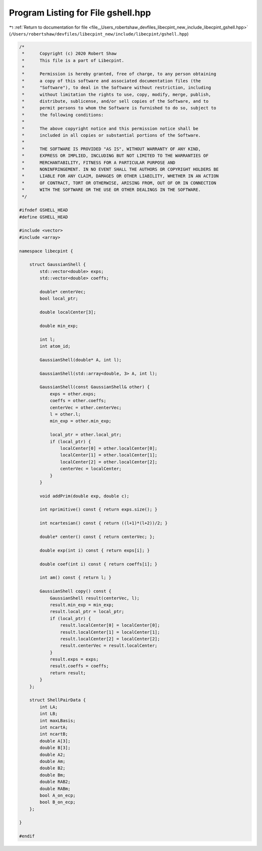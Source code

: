
.. _program_listing_file__Users_robertshaw_devfiles_libecpint_new_include_libecpint_gshell.hpp:

Program Listing for File gshell.hpp
===================================

|exhale_lsh| :ref:`Return to documentation for file <file__Users_robertshaw_devfiles_libecpint_new_include_libecpint_gshell.hpp>` (``/Users/robertshaw/devfiles/libecpint_new/include/libecpint/gshell.hpp``)

.. |exhale_lsh| unicode:: U+021B0 .. UPWARDS ARROW WITH TIP LEFTWARDS

.. code-block:: cpp

   /* 
    *      Copyright (c) 2020 Robert Shaw
    *      This file is a part of Libecpint.
    *
    *      Permission is hereby granted, free of charge, to any person obtaining
    *      a copy of this software and associated documentation files (the
    *      "Software"), to deal in the Software without restriction, including
    *      without limitation the rights to use, copy, modify, merge, publish,
    *      distribute, sublicense, and/or sell copies of the Software, and to
    *      permit persons to whom the Software is furnished to do so, subject to
    *      the following conditions:
    *
    *      The above copyright notice and this permission notice shall be
    *      included in all copies or substantial portions of the Software.
    *
    *      THE SOFTWARE IS PROVIDED "AS IS", WITHOUT WARRANTY OF ANY KIND,
    *      EXPRESS OR IMPLIED, INCLUDING BUT NOT LIMITED TO THE WARRANTIES OF
    *      MERCHANTABILITY, FITNESS FOR A PARTICULAR PURPOSE AND
    *      NONINFRINGEMENT. IN NO EVENT SHALL THE AUTHORS OR COPYRIGHT HOLDERS BE
    *      LIABLE FOR ANY CLAIM, DAMAGES OR OTHER LIABILITY, WHETHER IN AN ACTION
    *      OF CONTRACT, TORT OR OTHERWISE, ARISING FROM, OUT OF OR IN CONNECTION
    *      WITH THE SOFTWARE OR THE USE OR OTHER DEALINGS IN THE SOFTWARE.
    */
   
   #ifndef GSHELL_HEAD
   #define GSHELL_HEAD
   
   #include <vector>
   #include <array>
   
   namespace libecpint {
   
       struct GaussianShell {
           std::vector<double> exps; 
           std::vector<double> coeffs; 
           
           double* centerVec; 
           bool local_ptr; 
           
           double localCenter[3];
           
           double min_exp; 
           
           int l; 
           int atom_id; 
           
           GaussianShell(double* A, int l);
           
           GaussianShell(std::array<double, 3> A, int l);
           
           GaussianShell(const GaussianShell& other) { 
               exps = other.exps;
               coeffs = other.coeffs;
               centerVec = other.centerVec;
               l = other.l;
               min_exp = other.min_exp;
               
               local_ptr = other.local_ptr;
               if (local_ptr) {
                   localCenter[0] = other.localCenter[0];
                   localCenter[1] = other.localCenter[1];
                   localCenter[2] = other.localCenter[2];
                   centerVec = localCenter;
               }
           } 
           
           void addPrim(double exp, double c);
           
           int nprimitive() const { return exps.size(); }
           
           int ncartesian() const { return ((l+1)*(l+2))/2; }
           
           double* center() const { return centerVec; };
           
           double exp(int i) const { return exps[i]; }
           
           double coef(int i) const { return coeffs[i]; }
           
           int am() const { return l; }
           
           GaussianShell copy() const {
               GaussianShell result(centerVec, l);
               result.min_exp = min_exp;
               result.local_ptr = local_ptr;
               if (local_ptr) {
                   result.localCenter[0] = localCenter[0];
                   result.localCenter[1] = localCenter[1];
                   result.localCenter[2] = localCenter[2];
                   result.centerVec = result.localCenter;
               }
               result.exps = exps;
               result.coeffs = coeffs;
               return result;
           }
       };
   
       struct ShellPairData {
           int LA;         
           int LB;         
           int maxLBasis;  
           int ncartA;     
           int ncartB;     
           double A[3];    
           double B[3];    
           double A2;      
           double Am;      
           double B2;      
           double Bm;      
           double RAB2;    
           double RABm;    
           bool A_on_ecp;  
           bool B_on_ecp;  
       };
   
   }
   
   #endif
